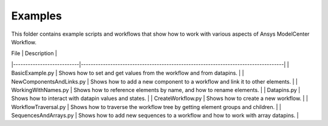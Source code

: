 Examples
========

This folder contains example scripts and workflows that show how to work with
various aspects of Ansys ModelCenter Workflow.

| File                      | Description                                                                       |
|---------------------------|-----------------------------------------------------------------------------------|
| BasicExample.py           | Shows how to set and get values from the workflow and from datapins.              |
| NewComponentsAndLinks.py  | Shows how to add a new component to a workflow and link it to other elements.     |
| WorkingWithNames.py       | Shows how to reference elements by name, and how to rename elements.              |
| Datapins.py               | Shows how to interact with datapin values and states.                             |
| CreateWorkflow.py         | Shows how to create a new workflow.                                               |
| WorkflowTraversal.py      | Shows how to traverse the workflow tree by getting element groups and children.   |
| SequencesAndArrays.py     | Shows how to add new sequences to a workflow and how to work with array datapins. |
